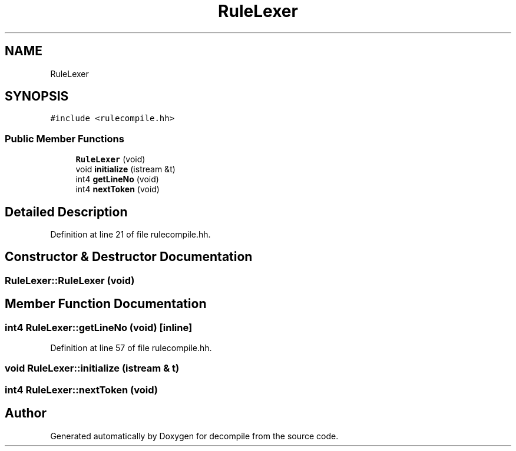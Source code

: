 .TH "RuleLexer" 3 "Sun Apr 14 2019" "decompile" \" -*- nroff -*-
.ad l
.nh
.SH NAME
RuleLexer
.SH SYNOPSIS
.br
.PP
.PP
\fC#include <rulecompile\&.hh>\fP
.SS "Public Member Functions"

.in +1c
.ti -1c
.RI "\fBRuleLexer\fP (void)"
.br
.ti -1c
.RI "void \fBinitialize\fP (istream &t)"
.br
.ti -1c
.RI "int4 \fBgetLineNo\fP (void)"
.br
.ti -1c
.RI "int4 \fBnextToken\fP (void)"
.br
.in -1c
.SH "Detailed Description"
.PP 
Definition at line 21 of file rulecompile\&.hh\&.
.SH "Constructor & Destructor Documentation"
.PP 
.SS "RuleLexer::RuleLexer (void)"

.SH "Member Function Documentation"
.PP 
.SS "int4 RuleLexer::getLineNo (void)\fC [inline]\fP"

.PP
Definition at line 57 of file rulecompile\&.hh\&.
.SS "void RuleLexer::initialize (istream & t)"

.SS "int4 RuleLexer::nextToken (void)"


.SH "Author"
.PP 
Generated automatically by Doxygen for decompile from the source code\&.
